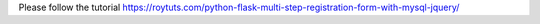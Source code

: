 Please follow the tutorial https://roytuts.com/python-flask-multi-step-registration-form-with-mysql-jquery/
